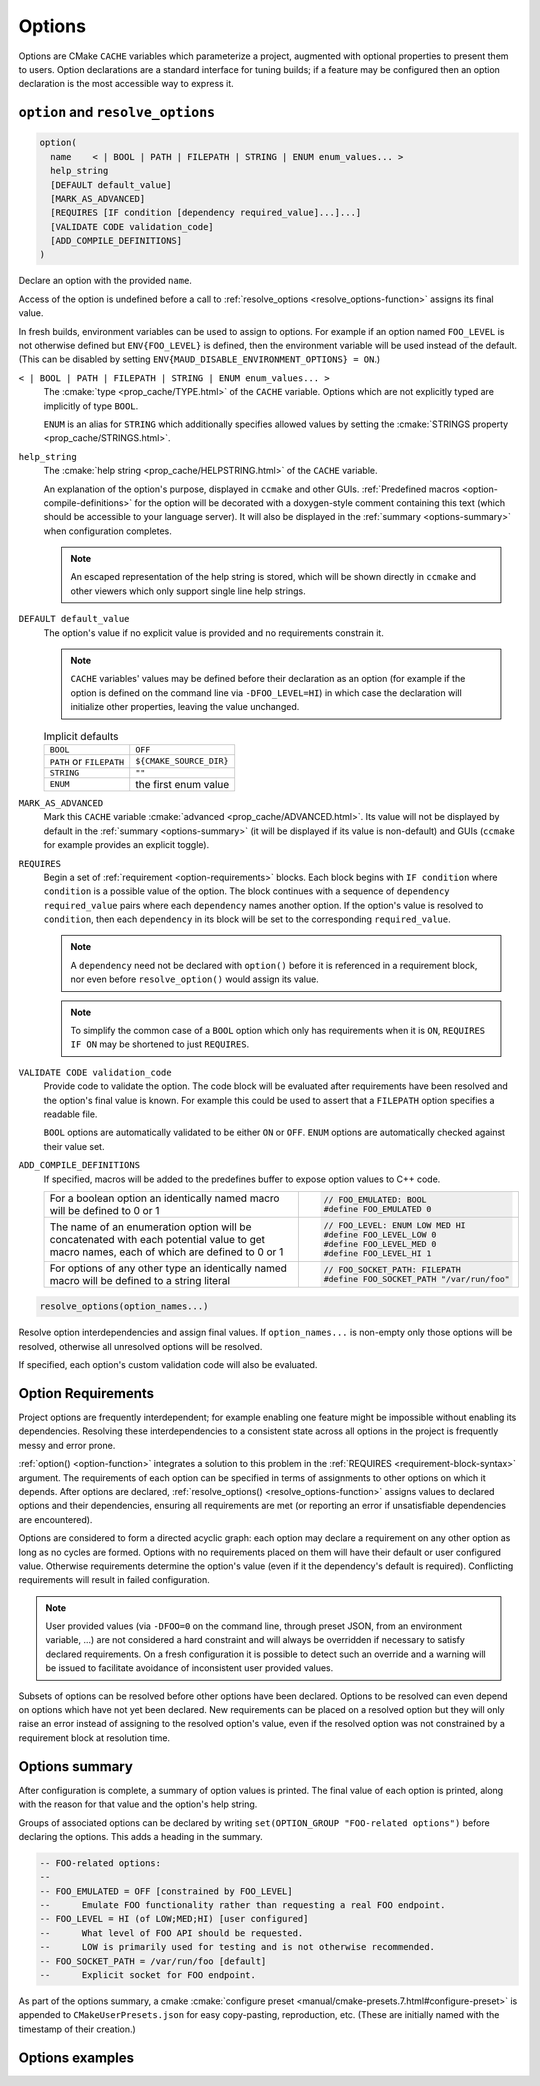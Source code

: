 .. _options:

Options
-------

Options are CMake ``CACHE`` variables which parameterize a project,
augmented with optional properties to present them to users.
Option declarations are a standard interface for tuning builds;
if a feature may be configured then an option declaration is the
most accessible way to express it.

``option`` and ``resolve_options``
==================================

.. _option-function:

.. code-block:: cmake

  option(
    name    < | BOOL | PATH | FILEPATH | STRING | ENUM enum_values... >
    help_string
    [DEFAULT default_value]
    [MARK_AS_ADVANCED]
    [REQUIRES [IF condition [dependency required_value]...]...]
    [VALIDATE CODE validation_code]
    [ADD_COMPILE_DEFINITIONS]
  )

Declare an option with the provided ``name``.

Access of the option is undefined before a call to
:ref:`resolve_options <resolve_options-function>` assigns its final value.

In fresh builds, environment variables can be used to assign to options.
For example if an option named ``FOO_LEVEL`` is not otherwise defined but
``ENV{FOO_LEVEL}`` is defined, then the environment variable will be used
instead of the default. (This can be disabled by setting
``ENV{MAUD_DISABLE_ENVIRONMENT_OPTIONS} = ON``.)

``< | BOOL | PATH | FILEPATH | STRING | ENUM enum_values... >``
    The :cmake:`type <prop_cache/TYPE.html>` of the ``CACHE`` variable.
    Options which are not explicitly typed are implicitly of type ``BOOL``.

    ``ENUM`` is an alias for ``STRING`` which additionally specifies allowed values
    by setting the :cmake:`STRINGS property <prop_cache/STRINGS.html>`.

``help_string``
    The :cmake:`help string <prop_cache/HELPSTRING.html>` of the ``CACHE`` variable.

    An explanation of the option's purpose, displayed in ``ccmake`` and other
    GUIs. :ref:`Predefined macros <option-compile-definitions>` for the option will
    be decorated with a doxygen-style comment containing this text (which should be
    accessible to your language server). It will also be displayed in the
    :ref:`summary <options-summary>` when configuration completes.

    .. note::

      An escaped representation of the help string is stored, which will be shown
      directly in ``ccmake`` and other viewers which only support single line
      help strings.

``DEFAULT default_value``
    The option's value if no explicit value is provided and no requirements
    constrain it.

    .. note::

      ``CACHE`` variables' values may be defined before their declaration as an
      option (for example if the option is defined on the command line via
      ``-DFOO_LEVEL=HI``) in which case the declaration will initialize other
      properties, leaving the value unchanged.

    .. list-table:: Implicit defaults

      * - ``BOOL``
        - ``OFF``
      * - ``PATH`` or ``FILEPATH``
        - ``${CMAKE_SOURCE_DIR}``
      * - ``STRING``
        - ``""``
      * - ``ENUM``
        - the first enum value

``MARK_AS_ADVANCED``
    Mark this ``CACHE`` variable :cmake:`advanced <prop_cache/ADVANCED.html>`.
    Its value will not be displayed by default in the :ref:`summary <options-summary>`
    (it will be displayed if its value is non-default) and GUIs (``ccmake`` for example
    provides an explicit toggle).

.. _requirement-block-syntax:

``REQUIRES``
    Begin a set of :ref:`requirement <option-requirements>` blocks. Each block
    begins with ``IF condition`` where ``condition`` is a possible value of the
    option. The block continues with a sequence of ``dependency required_value``
    pairs where each ``dependency`` names another option. If the option's
    value is resolved to ``condition``, then each ``dependency`` in its block
    will be set to the corresponding ``required_value``.

    .. note::

      A ``dependency`` need not be declared with ``option()`` before it is
      referenced in a requirement block, nor even before ``resolve_option()``
      would assign its value.

    .. note::

      To simplify the common case of a ``BOOL`` option which only has
      requirements when it is ``ON``, ``REQUIRES IF ON`` may be shortened to
      just ``REQUIRES``.

``VALIDATE CODE validation_code``
    Provide code to validate the option. The code block will be evaluated after
    requirements have been resolved and the option's final value is known. For
    example this could be used to assert that a ``FILEPATH`` option specifies a
    readable file.

    ``BOOL`` options are automatically validated to be either ``ON`` or ``OFF``.
    ``ENUM`` options are automatically checked against their value set.

.. _option-compile-definitions:

``ADD_COMPILE_DEFINITIONS``
    If specified, macros will be added to the predefines buffer to expose
    option values to C++ code.

    .. list-table::

      * - For a boolean option an identically named macro
          will be defined to 0 or 1

        - .. code-block:: c

            // FOO_EMULATED: BOOL
            #define FOO_EMULATED 0

      * - The name of an enumeration option will be concatenated with
          each potential value to get macro names, each of which are
          defined to 0 or 1

        - .. code-block:: c

            // FOO_LEVEL: ENUM LOW MED HI
            #define FOO_LEVEL_LOW 0
            #define FOO_LEVEL_MED 0
            #define FOO_LEVEL_HI 1

      * - For options of any other type an identically named macro will be
          defined to a string literal

        - .. code-block:: c

            // FOO_SOCKET_PATH: FILEPATH
            #define FOO_SOCKET_PATH "/var/run/foo"

.. _resolve_options-function:

.. code-block:: cmake

  resolve_options(option_names...)

Resolve option interdependencies and assign final values. If ``option_names...``
is non-empty only those options will be resolved, otherwise all unresolved
options will be resolved.

If specified, each option's custom validation code will also be evaluated.


.. _option-requirements:

Option Requirements
===================

Project options are frequently interdependent; for example enabling one feature
might be impossible without enabling its dependencies. Resolving these
interdependencies to a consistent state across all options in the project is
frequently messy and error prone.

:ref:`option() <option-function>` integrates a solution to this problem in
the :ref:`REQUIRES <requirement-block-syntax>` argument. The requirements of
each option can be specified in terms of assignments to other options on which
it depends. After options are declared,
:ref:`resolve_options() <resolve_options-function>` assigns values to declared
options and their dependencies, ensuring all requirements are met (or reporting
an error if unsatisfiable dependencies are encountered).

Options are considered to form a directed acyclic graph: each option may
declare a requirement on any other option as long as no cycles are formed.
Options with no requirements placed on them will have their default or
user configured value. Otherwise requirements determine the option's value
(even if it the dependency's default is required). Conflicting requirements
will result in failed configuration.

.. note::

  User provided values (via ``-DFOO=0`` on the command line, through preset
  JSON, from an environment variable, ...) are not considered a hard constraint
  and will always be overridden if necessary to satisfy declared requirements.
  On a fresh configuration it is possible to detect such an override and a
  warning will be issued to facilitate avoidance of inconsistent user provided
  values.

Subsets of options can be resolved before other options have been declared.
Options to be resolved can even depend on options which have not yet been declared.
New requirements can be placed on a resolved option but they will only raise
an error instead of assigning to the resolved option's value, even if the
resolved option was not constrained by a requirement block at resolution time.

.. _options-summary:

Options summary
===============

After configuration is complete, a summary of option values is printed.
The final value of each option is printed, along with the reason for that
value and the option's help string.

Groups of associated options can be declared by writing
``set(OPTION_GROUP "FOO-related options")`` before declaring the options.
This adds a heading in the summary.

.. code-block:: lua

  -- FOO-related options:
  --
  -- FOO_EMULATED = OFF [constrained by FOO_LEVEL]
  --      Emulate FOO functionality rather than requesting a real FOO endpoint.
  -- FOO_LEVEL = HI (of LOW;MED;HI) [user configured]
  --      What level of FOO API should be requested.
  --      LOW is primarily used for testing and is not otherwise recommended.
  -- FOO_SOCKET_PATH = /var/run/foo [default]
  --      Explicit socket for FOO endpoint.

.. TODO add a special target to summarize the options again

As part of the options summary, a cmake
:cmake:`configure preset <manual/cmake-presets.7.html#configure-preset>`
is appended to ``CMakeUserPresets.json`` for easy copy-pasting, reproduction,
etc. (These are initially named with the timestamp of their creation.)

Options examples
================

.. tab:: ✅ Valid

  .. code-block:: cmake

    # -Dalpha=ON
    option(alpha "" REQUIRES beta 3)
    option(
      beta ENUM 1 2 3 ""
      REQUIRES
        IF 1 gamma ON
        IF 3 gamma OFF
    )

    resolve_options()
    # no requirements on alpha, alpha resolved to ON
    # alpha=ON requires beta=3, beta resolved to 3
    # beta=3 requires gamma=OFF, gamma resolved to OFF
    #       (gamma will be declared later)

.. tab:: ❌ Unresolved

  .. code-block:: cmake
    :emphasize-lines: 10

    # -Dalpha=ON
    option(alpha "" REQUIRES beta 3)
    option(
      beta ENUM 1 2 3 ""
      REQUIRES
        IF 1 gamma ON
        IF 3 gamma OFF
    )

    if(beta EQUAL 1) # ACCESS TO UNRESOLVED OPTION
      # will not be reached; beta has not yet been resolved to 3
      setup_beta_feature()
    endif()

.. tab:: ❌ Cycle

  .. code-block:: cmake

    # -Dalpha=ON
    option(alpha "" REQUIRES beta ON)
    option(beta "" REQUIRES alpha OFF)

    resolve_options()
    # CMake Error at /tmp/usr/lib/cmake/Maud/Maud.cmake:1436 (message):
    #
    #       Circular constraint between options
    #         beta;alpha

.. tab:: ❌ Conflict

  .. code-block:: cmake

    # -Dalpha=ON -Domega=ON
    option(omega "" REQUIRES beta 1)
    option(alpha "" REQUIRES beta 3)
    option(beta ENUM 1 2 3 "")

    # CMake Error at /tmp/usr/lib/cmake/Maud/Maud.cmake:1455 (message):
    #
    #       Option constraint conflict: beta is constrained
    #       by alpha to be
    #         "3"
    #       but omega requires it to be
    #         "1"

.. tab:: ❌ Constraining resolved

  .. code-block:: cmake

    # -Dalpha=ON
    option(beta ENUM 1 2 3 "")
    resolve_options()

    if(beta EQUAL 1) # safe
      setup_beta_feature()
    endif()

    option(alpha "" REQUIRES beta 3)

    # CMake Error at /tmp/usr/lib/cmake/Maud/Maud.cmake:1468 (message):
    #
    #       Option constraint conflict: beta was already resolved to
    #         "1"
    #       but alpha requires it to be
    #         "3"
